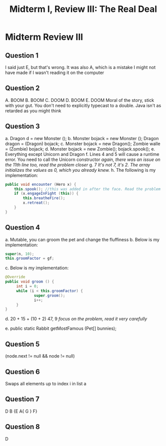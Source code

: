 #+title: Midterm I, Review III: The Real Deal
#+OPTIONS: tex:t
#+HTML_MATHJAX: t

* Midterm Review III

** Question 1
I said just E, but that's wrong. It was also A, which is a mistake I might not have made if I wasn't reading it on the computer


** Question 2
        A. BOOM
        B. BOOM
        C. DOOM
        D. BOOM
        E. DOOM
           Moral of the story, stick with your gut. You don't need to explicitly typecast to a double. Java isn't as retarded as you might think


** Question 3
a. Dragon d = new Monster ();
b. Monster bojack = new Monster ();
   Dragon dragon = (Dragon) bojack;
c. Monster bojack = new Dragon();
   Zombie walle = (Zombie) bojack;
d. Monster bojack = new Zombie();
   bojack.spook();
e. Everything except Unicorn and Dragon
f. Lines 4 and 5 will cause a runtime error. You need to call the Unicorn constructor
   /again, there was an issue on the 11th line too, read the problem closer/
g. 7
   /It's not 7, it's 2. The array initializes the values as 0, which you already knew./
h. The following is my implementation:
       #+BEGIN_SRC java
       public void encounter (Hero x) {
           this.spook(); //this was added in after the face. Read the problem closer
           if (x.engageInFight (this)) {
               this.breatheFire();
               x.retreat();
           }
       }
       #+END_SRC


** Question 4
a. Mutable, you can groom the pet and change the fluffiness
b. Below is my implementation:

   #+BEGIN_SRC java
   super(n, 10);
   this.groomFactor = gf;
   #+END_SRC

c. Below is my implementation:
   #+BEGIN_SRC java
   @Override
   public void groom () {
        int i = 0;
        while (i < this.groomFactor) {
                super.groom();
                i++;
        }
   }
   #+END_SRC

d. 20 + 15 + (10 + 2) 47, 9
   /focus on the problem, read it very carefully/

e. public static Rabbit getMostFamous (Pet[] bunnies);

** Question 5
(node.next != null && node != null)


** Question 6
Swaps all elements up to index i in list a


** Question 7
        D
        B {E  A{ G } F}

** Question 8
        D
